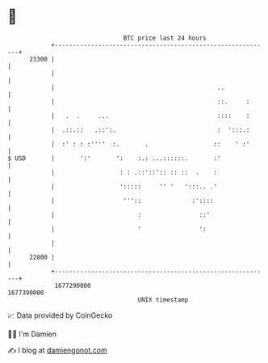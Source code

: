 * 👋

#+begin_example
                                   BTC price last 24 hours                    
               +------------------------------------------------------------+ 
         23300 |                                                            | 
               |                                                            | 
               |                                             ..             | 
               |                                             ::.     :      | 
               |   .  .     ...                              ::::    :      | 
               |  .::.::   .::':.                            :  ':::.:      | 
               |  :' : : :''''  :.       .                  ::    ' :'      | 
   $ USD       |       ':'       ':    :.: ...::::::.       :'              | 
               |                  : : .::'::':: :: ::  .    :               | 
               |                  ':::::     '' '   ':::.. .'               | 
               |                   '''::              :'::::                | 
               |                       :                ::'                 | 
               |                       '                ':                  | 
               |                                                            | 
         22800 |                                                            | 
               +------------------------------------------------------------+ 
                1677290000                                        1677390000  
                                       UNIX timestamp                         
#+end_example
📈 Data provided by CoinGecko

🧑‍💻 I'm Damien

✍️ I blog at [[https://www.damiengonot.com][damiengonot.com]]
